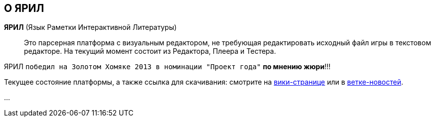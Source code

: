 == О ЯРИЛ
*ЯРИЛ* (Язык Раметки Интерактивной Литературы):: Это парсерная платформа с визуальным редактором, не требующая
редактировать исходный файл игры в текстовом редакторе. На текущий момент состоит из Редактора, Плеера и Тестера.

[INFO]
====
ЯРИЛ `победил на Золотом Хомяке 2013 в номинации "Проект года"` *по мнению жюри*!!!
====

Текущее состояние платформы, а также ссылка для скачивания: смотрите на
link:http://ifwiki.ru/%D0%AF%D0%A0%D0%98%D0%9B_2.0:[вики-странице] или в
link:http://forum.ifiction.ru/viewtopic.php?pid=31825:[ветке-новостей].

...

